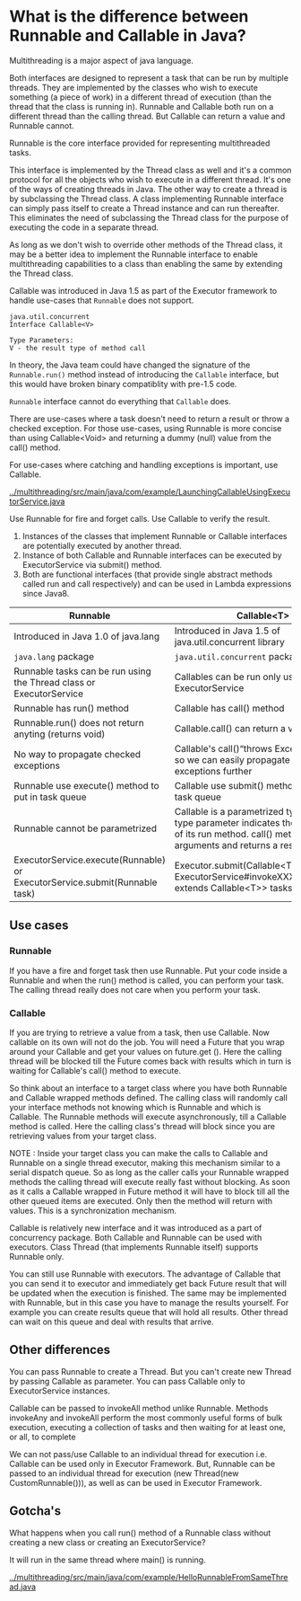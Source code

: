 * What is the difference between Runnable and Callable in Java?

Multithreading is a major aspect of java language.

Both interfaces are designed to represent a task that can be run by multiple threads. They are implemented by the classes who wish to execute something (a piece of work) in a different thread of execution (than the thread that the class is running in). Runnable and Callable both run on a different thread than the calling thread. But Callable can return a value and Runnable cannot.

Runnable is the core interface provided for representing multithreaded tasks.

This interface is implemented by the Thread class as well and it's a common protocol for all the objects who wish to execute in a different thread. It's one of the ways of creating threads in Java. The other way to create a thread is by subclassing the Thread class. A class implementing Runnable interface can simply pass itself to create a Thread instance and can run thereafter. This eliminates the need of subclassing the Thread class for the purpose of executing the code in a separate thread.

As long as we don't wish to override other methods of the Thread class, it may be a better idea to implement the Runnable interface to enable multithreading capabilities to a class than enabling the same by extending the Thread class.

Callable was introduced in Java 1.5 as part of the Executor framework to handle use-cases that ~Runnable~ does not support.

#+begin_src 
java.util.concurrent
Interface Callable<V>

Type Parameters:
V - the result type of method call  
#+end_src

In theory, the Java team could have changed the signature of the ~Runnable.run()~ method instead of introducing the ~Callable~ interface, but this would have broken binary compatiblity with pre-1.5 code.

~Runnable~ interface cannot do everything that ~Callable~ does.

There are use-cases where a task doesn't need to return a result or throw a checked exception. For those use-cases, using Runnable is more concise than using Callable<Void> and returning a dummy (null) value from the call() method.

For use-cases where catching and handling exceptions is important, use Callable.

[[../multithreading/src/main/java/com/example/LaunchingCallableUsingExecutorService.java]]

Use Runnable for fire and forget calls. Use Callable to verify the result.

1. Instances of the classes that implement Runnable or Callable interfaces are potentially executed by another thread.
1. Instance of both Callable and Runnable interfaces can be executed by ExecutorService via submit() method.
1. Both are functional interfaces (that provide single abstract methods called run and call respectively) and can be used in Lambda expressions since Java8.


|----------------------------------------------------------------------------+--------------------------------------------------------------------------------------------------------------------------------------------------------------------|
| Runnable                                                                   | Callable<T>                                                                                                                                                        |
|----------------------------------------------------------------------------+--------------------------------------------------------------------------------------------------------------------------------------------------------------------|
| Introduced in Java 1.0 of java.lang                                        | Introduced in Java 1.5 of java.util.concurrent library                                                                                                             |
| ~java.lang~ package                                                        | ~java.util.concurrent~ package                                                                                                                                     |
| Runnable tasks can be run using the Thread class or ExecutorService        | Callables can be run only using ExecutorService                                                                                                                    |
| Runnable has run() method                                                  | Callable has call() method                                                                                                                                         |
| Runnable.run() does not return anyting (returns void)                      | Callable.call() can return a value                                                                                                                                 |
| No way to propagate checked exceptions                                     | Callable's call()“throws Exception” clause so we can easily propagate checked exceptions further                                                                   |
| Runnable use execute() method to put in task queue                         | Callable use submit() method to put in task queue                                                                                                                  |
| Runnable cannot be parametrized                                            | Callable is a parametrized type whose type parameter indicates the return type of its run method. call() method takes no arguments and returns a result of type V. |
| ExecutorService.execute(Runnable) or ExecutorService.submit(Runnable task) | Executor.submit(Callable<T> task) or ExecutorService#invokeXXX(Collection<? extends Callable<T>> tasks)                                                            |

** Use cases

*** Runnable

    If you have a fire and forget task then use Runnable. Put your code inside a Runnable and when the run() method is called, you can perform your task. The calling thread really does not care when you perform your task.

*** Callable

    If you are trying to retrieve a value from a task, then use Callable. Now callable on its own will not do the job. You will need a Future that you wrap around your Callable and get your values on future.get (). Here the calling thread will be blocked till the Future comes back with results which in turn is waiting for Callable's call() method to execute.

So think about an interface to a target class where you have both Runnable and Callable wrapped methods defined. The calling class will randomly call your interface methods not knowing which is Runnable and which is Callable. The Runnable methods will execute asynchronously, till a Callable method is called. Here the calling class's thread will block since you are retrieving values from your target class.

NOTE : Inside your target class you can make the calls to Callable and Runnable on a single thread executor, making this mechanism similar to a serial dispatch queue. So as long as the caller calls your Runnable wrapped methods the calling thread will execute really fast without blocking. As soon as it calls a Callable wrapped in Future method it will have to block till all the other queued items are executed. Only then the method will return with values. This is a synchronization mechanism.

Callable is relatively new interface and it was introduced as a part of concurrency package. Both Callable and Runnable can be used with executors. Class Thread (that implements Runnable itself) supports Runnable only.

You can still use Runnable with executors. The advantage of Callable that you can send it to executor and immediately get back Future result that will be updated when the execution is finished. The same may be implemented with Runnable, but in this case you have to manage the results yourself. For example you can create results queue that will hold all results. Other thread can wait on this queue and deal with results that arrive.

** Other differences

You can pass Runnable to create a Thread. But you can't create new Thread by passing Callable as parameter. You can pass Callable only to ExecutorService instances.

Callable can be passed to invokeAll method unlike Runnable. Methods invokeAny and invokeAll perform the most commonly useful forms of bulk execution, executing a collection of tasks and then waiting for at least one, or all, to complete

We can not pass/use Callable to an individual thread for execution i.e. Callable can be used only in Executor Framework. But, Runnable can be passed to an individual thread for execution (new Thread(new CustomRunnable())), as well as can be used in Executor Framework.

** Gotcha's

   What happens when you call run() method of a Runnable class without creating a new class or creating an ExecutorService?

   It will run in the same thread where main() is running.

   [[../multithreading/src/main/java/com/example/HelloRunnableFromSameThread.java]]

